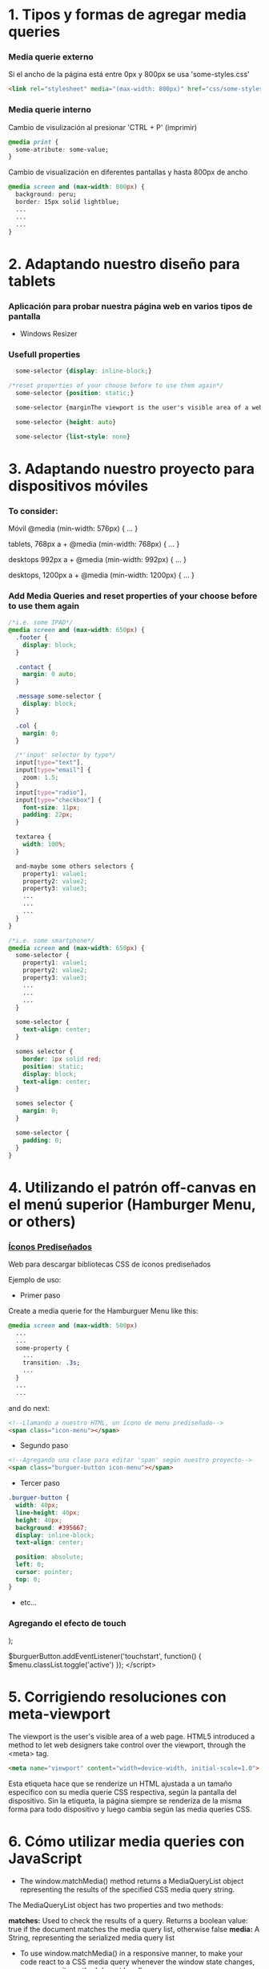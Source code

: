 * 1. Tipos y formas de agregar media queries
***  Media querie *externo*
Si el ancho de la página está entre 0px y 800px se usa 'some-styles.css' 
#+BEGIN_SRC html
  <link rel="stylesheet" media="(max-width: 800px)" href="css/some-styles.css">
#+END_SRC

***  Media querie *interno*
Cambio de visulización al presionar 'CTRL + P' (imprimir)
#+BEGIN_SRC css 
  @media print {
    some-atribute: some-value;
  }   
#+END_SRC

Cambio de visualización en diferentes pantallas y hasta 800px de ancho
#+BEGIN_SRC css 
  @media screen and (max-width: 800px) {    
    background: peru;
    border: 15px solid lightblue;
    ...
    ...
    ...
  }
#+END_SRC

* 2. Adaptando nuestro diseño para tablets
*** Aplicación para probar nuestra página web en varios tipos de pantalla
- Windows Resizer

*** Usefull properties
#+BEGIN_SRC css 
  some-selector {display: inline-block;}

/*reset properties of your choose before to use them again*/
  some-selector {position: static;}

  some-selector {marginThe viewport is the user's visible area of a web page.: 0}
  
  some-selector {height: auto}

  some-selector {list-style: none}
#+END_SRC

* 3. Adaptando nuestro proyecto para dispositivos móviles
*** To consider:

Móvil
@media (min-width: 576px) { … }

tablets, 768px a +
@media (min-width: 768px) { … }

desktops 992px a +
@media (min-width: 992px) { … }

desktops, 1200px a +
@media (min-width: 1200px) { … }

*** Add Media Queries and reset properties of your choose before to use them again

#+BEGIN_SRC css
  /*i.e. some IPAD*/
  @media screen and (max-width: 650px) {
    .footer {
      display: block;
    }
    
    .contact {
      margin: 0 auto;
    }

    .message some-selector {
      display: block;
    }

    .col {
      margin: 0;
    }
 
    /*'input' selector by type*/
    input[type="text"],
    input[type="email"] {
      zoom: 1.5;
    }
    input[type="radio"],
    input[type="checkbox"] {
      font-size: 11px;
      padding: 22px;
    }

    textarea {
      width: 100%;
    }

    and-maybe some others selectors {
      property1: value1;
      property2: value2;
      property3: value3;
      ...
      ...
      ...
    }
  }

  /*i.e. some smartphone*/
  @media screen and (max-width: 650px) {
    some-selector {
      property1: value1;
      property2: value2;
      property3: value3;
      ...
      ...
      ...
    }    

    some-selector {
      text-align: center;
    }

    somes selector {
      border: 1px solid red;
      position: static;
      display: block;
      text-align: center;
    }

    somes selector {
      margin: 0;
    }

    some-selector {
      padding: 0;
    }
  }
#+END_SRC

* 4. Utilizando el patrón off-canvas en el menú superior (Hamburger Menu, or others)
*** [[https://icomoon.io/][Íconos Prediseñados]]

Web para descargar bibliotecas CSS de íconos prediseñados

Ejemplo de uso:

- Primer paso

Create a media querie for the Hamburguer Menu like this: 

#+BEGIN_SRC css
@media screen and (max-width: 500px)
  ...
  ...
  some-property {
    ...
    transition: .3s;
    ...
  }
  ...
  ...
#+END_SRC 

and do next:

#+BEGIN_SRC html
<!--Llamando a nuestro HTML, un ícono de menu prediseñado-->
<span class="icon-menu"></span>
#+END_SRC

- Segundo paso
#+BEGIN_SRC html
<!--Agregando una clase para editar 'span' según nuestro proyecto-->
<span class="burguer-button icon-menu"></span>
#+END_SRC

- Tercer paso
#+BEGIN_SRC css
  .burguer-button {
    width: 40px;
    line-height: 40px;
    height: 40px;
    background: #395667;
    display: inline-block;
    text-align: center;

    position: absolute;
    left: 0;
    cursor: pointer;
    top: 0;
  }
#+END_SRC

- etc...

*** Agregando el efecto de touch
);

  $burguerButton.addEventListener('touchstart', function() {
    $menu.classList.toggle('active')
  });  
</script>
#+END_SRC

* 5. Corrigiendo resoluciones con meta-viewport

The viewport is the user's visible area of a web page. HTML5 introduced a method to let web designers take control over the viewport, through the <meta> tag.

#+BEGIN_SRC html
  <meta name="viewport" content="width=device-width, initial-scale=1.0">
#+END_SRC

Esta etiqueta hace que se renderize un HTML ajustada a un tamaño específico con su media querie CSS respectiva, según la pantalla del dispositivo.
Sin la etiqueta, la página siempre se renderiza de la misma forma para todo dispositivo y luego cambia según las media queries CSS.  

* 6. Cómo utilizar media queries con JavaScript

- The window.matchMedia() method returns a MediaQueryList object representing the results of the specified CSS media query string.

The MediaQueryList object has two properties and two methods:

*matches:* Used to check the results of a query. Returns a boolean value: true if the document matches the media query list, otherwise false
*media:* A String, representing the serialized media query list

- To use window.matchMedia() in a responsive manner, to make your code react to a CSS media query whenever the window state changes, you can use its methods/event handlers

*addListener(functionref):* Adds a new listener function, which is executed whenever the media query's evaluated result changes
*removeListener(functionref):* Removes a previously added listener function from the media query list. Does nothing if the specified listener is not already in the list

#+BEGIN_SRC javascript

function myFunction(x) {
    if (x.matches) { // If media query matches
        document.body.style.backgroundColor = "yellow";
    } else {
        document.body.style.backgroundColor = "pink";
    }
}

var x = window.matchMedia("(max-width: 700px)")
myFunction(x) // Call listener function at run time
x.addListener(myFunction) // Attach listener function on state changes
#+END_SRC

PD: Tratar en lo posible de usar media queries de CSS y cuando no haya manera, ya usar media queries de JS

* 7. Optimizando la carga de imágenes con lazy loading

*** [[http://dinbror.dk/blazy/][Lazy Loading]]

Podríamos descargar por npm o usarlo mediante CDN

#+BEGIN_SRC html
    <img class="b-lazy" src="placeholder-image.jpg" data-src="image.jpg" alt="Image description" />
#+END_SRC 

#+BEGIN_SRC javascript
  // Example
  var bLazy = new Blazy({ 
    selector: 'img' // all images
  });
#+END_SRC 

* 8. Agregando videos de manera responsive

*** Para un video externo (IFrame)

#+BEGIN_SRC html
<div class="contenedor-iframe">
     <iframe class ="iframe" src="ruta del archivo" width="1920" height="1080"></frame>
</div>
#+END_SRC

#+BEGIN_SRC css
/*El padding-top es el porcentaje del ancho, que representa el alto*/
.contenedor-iframe{
     position:relative;
     padding-top: 56.25%; /* = (height(px)x100)/width(px)*/ 
}

.iframe{
     position:absolute;
     top:0;
     right:0;
     bottom:0;
     left:0;
     height: 100%;
     width: 100%;
}
#+END_SRC

*** Para un video en nuestro servidor local del proyecto (<video>...</video>)

#+BEGIN_SRC html
<div class="contenedor-video">
     <video class ="video" src="path/to/video.algo" width="1920" height="1080"></video>
</div>
#+END_SRC

#+BEGIN_SRC css
/*El padding-top es el porcentaje del ancho, que representa el alto*/
.contenedor-video{
     position:relative;
     padding-top: 56.25%; /* = (height(px)x100)/width(px)*/ 
}

.video{
     position:absolute;
     top:0;
     right:0;
     bottom:0;
     left:0;
     height: 100%;
     width: 100%;
}
#+END_SRC

* 8. Soportando múltiples resoluciones de pantalla

*** Motores de densidad de pixel en dispositivos
- Se usa prefijos de media querie CSS dependiendo del browser

Safari(*-webkit*), chrome(*-webkit*), opera(*-o*), firefox(*-moz*)

Ejemplo con *webkit*(Safari):

#+BEGIN_SRC css
/*Se ejecutará un determinado código CSS cuando se abra el proyecto en un safari browser*/
@media screen and (-webkit-min-device-pixel-ratio: 2) {
  some-selector {
    some-properties: some-values;
    ...
    ...
  }
}
#+END_SRC

* 9. Construyendo tablas responsive

#+BEGIN_SRC css
/*Provocar la aparición de un scroll en la tabla*/
@media screen and (max-width: 800px) {
  .contenedor .tabla {
    overflow: auto;
    ...
    ...
    ...
  }
}

...
...
...
#+END_SRC

